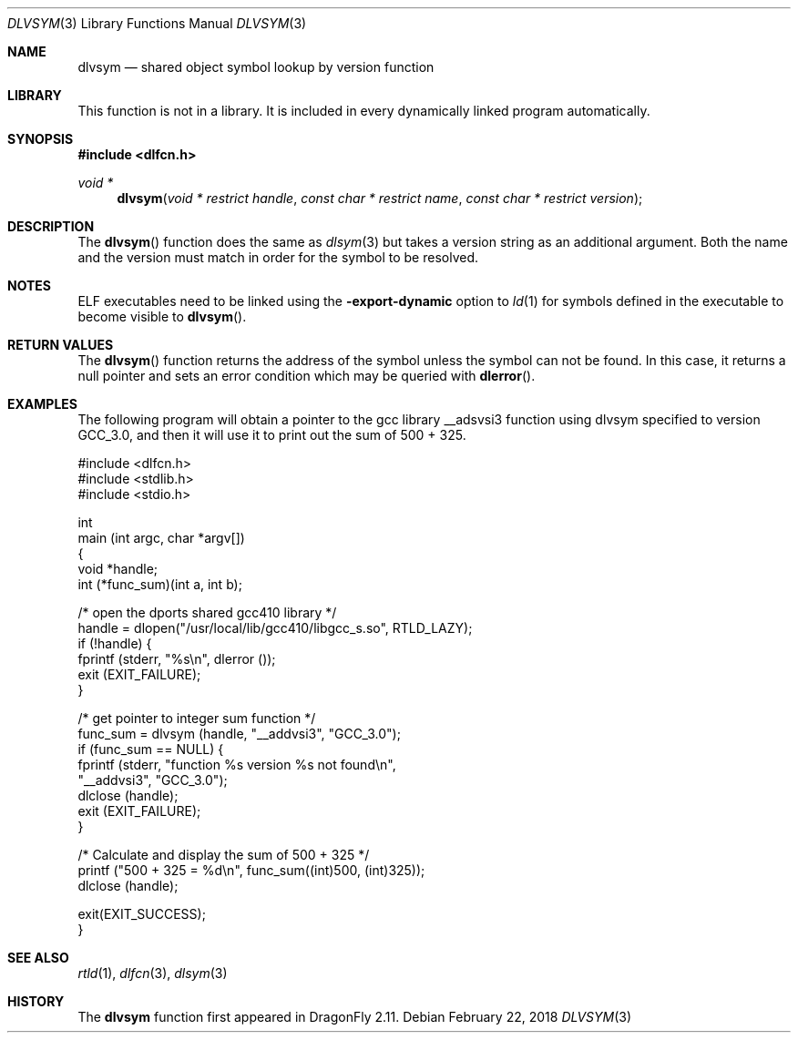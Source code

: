 .\" This source code is a product of Sun Microsystems, Inc. and is provided
.\" for unrestricted use provided that this legend is included on all tape
.\" media and as a part of the software program in whole or part.  Users
.\" may copy or modify this source code without charge, but are not authorized
.\" to license or distribute it to anyone else except as part of a product or
.\" program developed by the user.
.\"
.\" THIS PROGRAM CONTAINS SOURCE CODE COPYRIGHTED BY SUN MICROSYSTEMS, INC.
.\" SUN MICROSYSTEMS, INC., MAKES NO REPRESENTATIONS ABOUT THE SUITABLITY
.\" OF SUCH SOURCE CODE FOR ANY PURPOSE.  IT IS PROVIDED "AS IS" WITHOUT
.\" EXPRESS OR IMPLIED WARRANTY OF ANY KIND.  SUN MICROSYSTEMS, INC. DISCLAIMS
.\" ALL WARRANTIES WITH REGARD TO SUCH SOURCE CODE, INCLUDING ALL IMPLIED
.\" WARRANTIES OF MERCHANTABILITY AND FITNESS FOR A PARTICULAR PURPOSE.  IN
.\" NO EVENT SHALL SUN MICROSYSTEMS, INC. BE LIABLE FOR ANY SPECIAL, INDIRECT,
.\" INCIDENTAL, OR CONSEQUENTIAL DAMAGES OR ANY DAMAGES WHATSOEVER RESULTING
.\" FROM USE OF SUCH SOURCE CODE, REGARDLESS OF THE THEORY OF LIABILITY.
.\"
.\" This source code is provided with no support and without any obligation on
.\" the part of Sun Microsystems, Inc. to assist in its use, correction,
.\" modification or enhancement.
.\"
.\" SUN MICROSYSTEMS, INC. SHALL HAVE NO LIABILITY WITH RESPECT TO THE
.\" INFRINGEMENT OF COPYRIGHTS, TRADE SECRETS OR ANY PATENTS BY THIS
.\" SOURCE CODE OR ANY PART THEREOF.
.\"
.\" Sun Microsystems, Inc.
.\" 2550 Garcia Avenue
.\" Mountain View, California 94043
.\"
.\" Copyright (c) 1991 Sun Microsystems, Inc.
.\"
.\" $FreeBSD: src/lib/libc/gen/dlopen.3 211397 2010-08-16 15:18:30Z joel $
.\"
.Dd February 22, 2018
.Dt DLVSYM 3
.Os
.Sh NAME
.Nm dlvsym
.Nd shared object symbol lookup by version function
.Sh LIBRARY
This function is not in a library.
It is included in every dynamically linked program automatically.
.Sh SYNOPSIS
.In dlfcn.h
.Ft "void *"
.Fn dlvsym "void * restrict handle" "const char * restrict name" "const char * restrict version"
.Sh DESCRIPTION
The
.Fn dlvsym
function
does the same as
.Xr dlsym 3
but takes a version string as an additional argument.
Both the name and
the version must match in order for the symbol to be resolved.
.Sh NOTES
ELF executables need to be linked
using the
.Fl export-dynamic
option to
.Xr ld 1
for symbols defined in the executable to become visible to
.Fn dlvsym .
.Sh RETURN VALUES
The
.Fn dlvsym
function
returns the address of the symbol unless the symbol can not be found.
In this case, it returns a null pointer and sets an error condition
which may be queried with
.Fn dlerror .
.Sh EXAMPLES
The following program will obtain a pointer to the gcc library __adsvsi3
function using dlvsym specified to version GCC_3.0, and then it will use it
to print out the sum of 500 + 325.
.Bd -literal
#include <dlfcn.h>
#include <stdlib.h>
#include <stdio.h>

int
main (int argc, char *argv[])
{
    void       *handle;
    int        (*func_sum)(int a, int b);

    /* open the dports shared gcc410 library  */
    handle = dlopen("/usr/local/lib/gcc410/libgcc_s.so", RTLD_LAZY);
    if (!handle) {
       fprintf (stderr, "%s\en", dlerror ());
       exit (EXIT_FAILURE);
    }

    /* get pointer to integer sum function */
    func_sum = dlvsym (handle, "__addvsi3", "GCC_3.0");
    if (func_sum == NULL) {
       fprintf (stderr, "function %s version %s not found\en",
                "__addvsi3", "GCC_3.0");
       dlclose (handle);
       exit (EXIT_FAILURE);
    }

    /* Calculate and display the sum of 500 + 325 */
    printf ("500 + 325 = %d\en", func_sum((int)500, (int)325));
    dlclose (handle);

    exit(EXIT_SUCCESS);
}
.Ed
.Sh SEE ALSO
.Xr rtld 1 ,
.Xr dlfcn 3 ,
.Xr dlsym 3
.Sh HISTORY
The
.Nm
function first appeared in
.Dx 2.11 .
